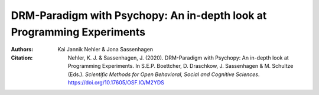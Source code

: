 DRM-Paradigm with Psychopy: An in-depth look at Programming Experiments
#######################################################################

:Authors: Kai Jannik Nehler & Jona Sassenhagen
:Citation: Nehler, K. J. & Sassenhagen, J. (2020). DRM-Paradigm with Psychopy: An in-depth look at Programming Experiments. In S.E.P. Boettcher, D. Draschkow, J. Sassenhagen & M. Schultze (Eds.). *Scientific Methods for Open Behavioral, Social and Cognitive Sciences*. https://doi.org/10.17605/OSF.IO/M2YDS
